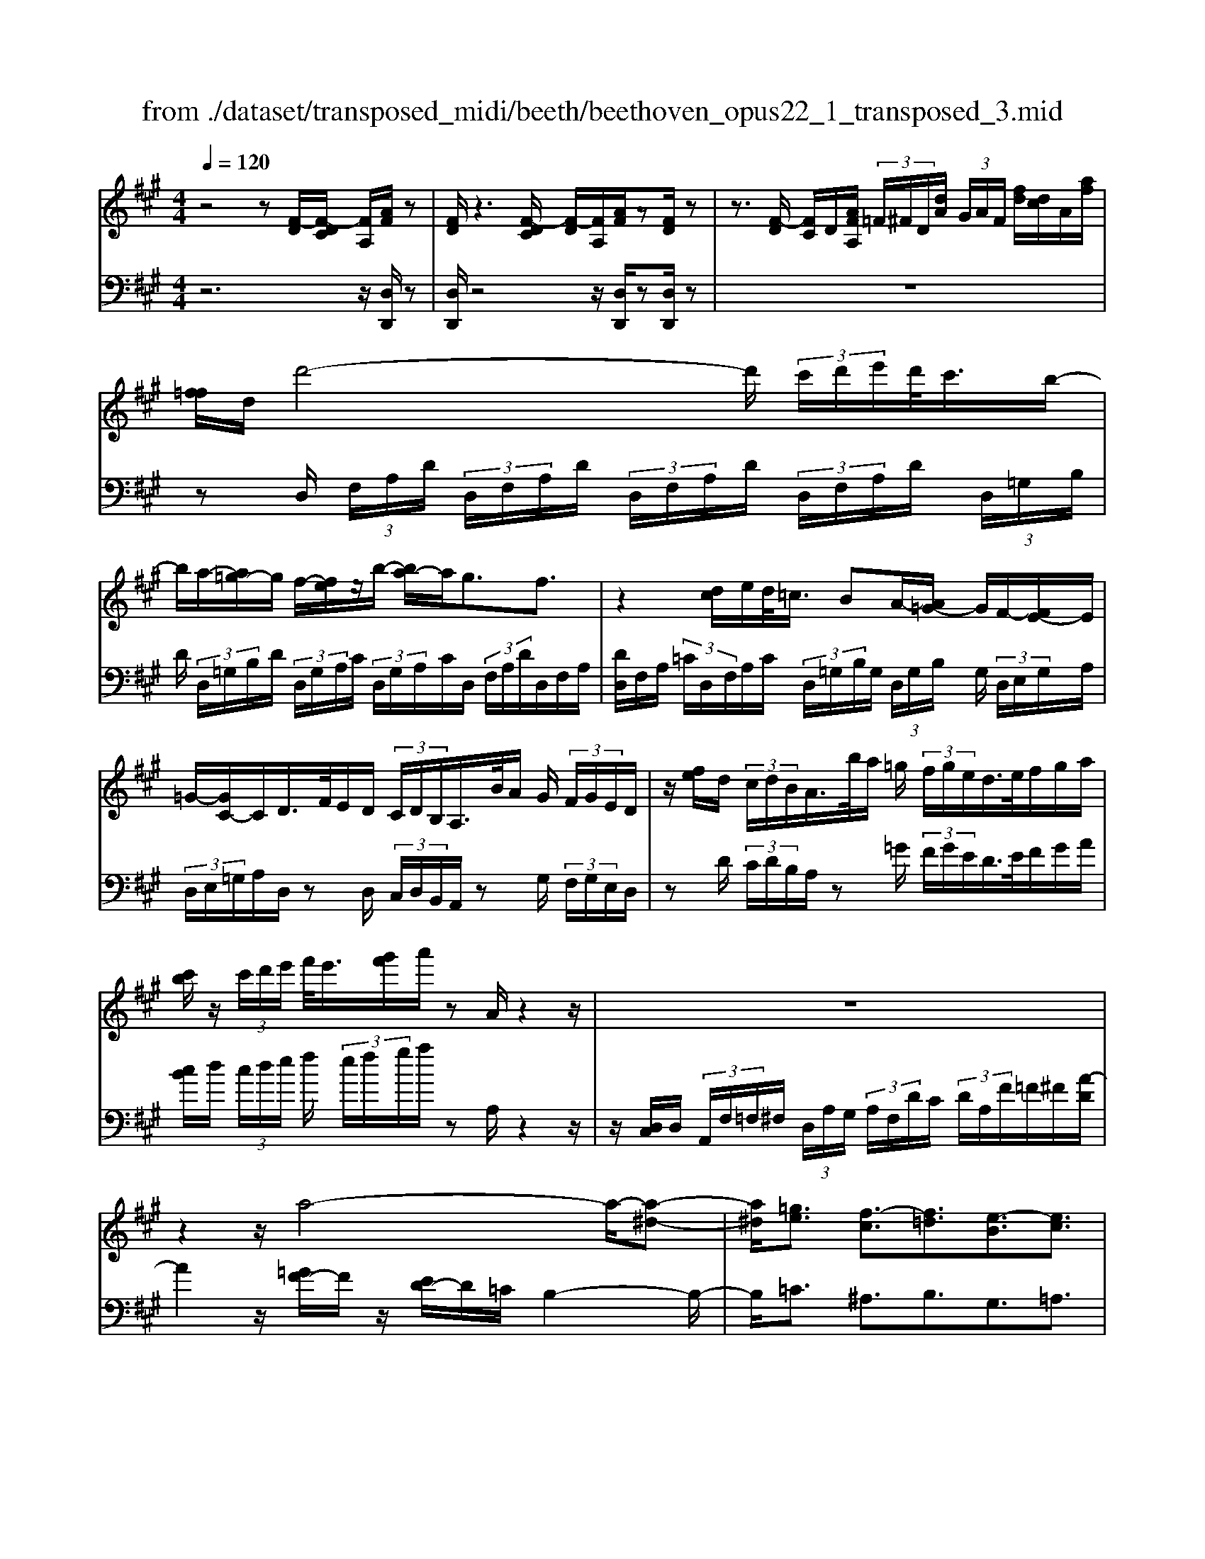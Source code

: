 X: 1
T: from ./dataset/transposed_midi/beeth/beethoven_opus22_1_transposed_3.mid
M: 4/4
L: 1/8
Q:1/4=120
% Last note suggests Lydian mode tune
K:A % 3 sharps
V:1
%%MIDI program 0
z4 z[F-D]/2[F-DC]/2 [FA,]/2[AF]/2z| \
[FD]/2z3[F-DC]/2 [F-D]/2[FA,]/2[AF]/2z[FD]/2z| \
z3/2[F-D]/2 [FC]/2D/2[AFA,]/2 (3=F/2^F/2D/2[dA]/2 (3G/2A/2F/2 [fd]/2[dc]/2A/2[af]/2| \
[f=f]/2d/2d'4-d'/2 (3c'/2d'/2e'/2d'/2<c'/2b/2-|
b/2a/2-[a=g-]/2g/2 f/2-[fe]/2z/2b/2- [ba-]/2a/2g3/2f3/2| \
z2 [dc]/2e/2d/2<=c/2 BA/2-[A=G-]/2 G/2F/2-[FE-]/2E/2| \
=G/2-[GC-]/2C/2D/2>F/2E/2D/2 (3C/2D/2B,/2A,/2>B/2A/2 G/2 (3F/2G/2E/2D/2| \
z/2[fe]/2d/2 (3c/2d/2B/2A/2>b/2a/2 =g/2 (3f/2g/2e/2d/2>e/2f/2g/2a/2|
[c'b]/2z/2 (3c'/2d'/2e'/2 f'/2<e'/2[g'f']/2a'/2 zA/2z2z/2| \
z8| \
z2 z/2a4-a/2-[a-^d-]| \
[a^d]/2[=ge]3/2 [f-c]3/2[f=d]3/2[e-B]3/2[ec]3/2|
[^dA]3/2e/2 [BG]/2[eBG]/2e/2[BG]/2 [fBG]/2g/2[=dB]/2[edB]/2 f/2[gdB]/2[dB]/2a/2| \
[acA]/2[cA]/2[acA]/2g/2 [cA]/2[f=cA]/2e/2[^dcA]/2 [cA]/2f/2[ecA]/2[BG]/2 d/2[eBG]/2[BG]/2[fBG]/2| \
g/2[dB]/2[edB]/2f/2 [gdB]/2[dB]/2a/2[acA]/2 [cA]/2a/2[gcA]/2[cA]/2 [f=cA]/2e/2[cA]/2[^dcA]/2| \
f/2[=cA]/2[eBG]/2e/2 [^dBG]/2[cA]/2f/2[ecA]/2 [BG]/2[eBG]/2d/2[cA]/2 [fcA]/2[eBG]/2 (3E/2F/2G/2|
 (3A/2B/2c/2^d/2 (3e/2d/2e/2 (3d/2e/2d/2e/2 d/2[ec]3c/2-| \
ca- [ae-c-]/2[ec][c'a]3/2[ec]3/2[e'c']3/2| \
[ec]3c3/2a3/2 [ec]3/2[c'-a-]/2| \
[c'a][ec]3/2[e'c']3/2 [^afec]3z|
z3^a3/2c'3/2 e'3/2-[e'-a-]/2| \
[e'^a-][d'-a-] [d'-b-a]/2[d'-b-][d'-b-=f]3/2[d'be-]3/2[c'=ae]3/2| \
[bfd]3/2[gdB]3/2[acA]/2z2z/2 [c-A-]2| \
[cA][AF]3/2[FD]z/2 [dB]2 [cA]/2z/2[B-G-]|
[BG]/2[GE]/2z [ec]3[cA]3/2[AF]z/2| \
[fd]2 [ec]/2z/2[dB]3/2[BG]/2z [bd]2| \
[ac][gB]2[f-A-]/2[fe-AG-]/2 [eG][dD]3/2[cC]3/2| \
[B=F]3/2[A^F]3/2[FB,A,]3/2z3/2 [ECA,]/2z3/2|
z[EB,G,E,] z2 [CA,E,]3/2z/2 [cA]3/2[cA]/2| \
z[AF]/2z[FD]/2z [dB]3/2[cA]/2 z[BG]/2z/2| \
z/2[GE]/2z [ec]3/2[ec]/2 z[cA]/2z[AF]/2z| \
[fd]3/2[ec]/2 z[dB]/2z[BG]/2z [bd]3/2[ac]/2|
z[gB]3/2[fA]/2z [eG]/2z[dD]/2 z/2c/2C/2=F/2| \
[cG]/2=f/2 (3g/2=c'/2^c'/2 =c'/2^c'/2 (3=c'/2^c'/2g/2 f/2c/2>C/2^F/2 A/2 (3c/2f/2a/2=c'/2| \
c'/2 (3=c'/2^c'/2=c'/2^c'/2 a/2[fc]/2z/2=C/2  (3^D/2F/2A/2c/2 (3d/2f/2a/2f/2 (3c'/2a/2f/2| \
^d/2=c/2<A/2G/2 B/2 (3=d/2=f/2g/2b/2 d'/2 (3f'/2g'/2g/2 (3g'/2g/2g'/2g/2 (3g'/2a/2a'/2|
g/2 (3g'/2a/2a'/2d/2  (3d'/2c/2c'/2g/2 (3g'/2a/2a'/2d/2 (3d'/2c/2c'/2  (3g/2g'/2a/2a'/2d/2| \
[d'c]/2c'/2 (3g/2g'/2a/2 a'/2 (3d/2d'/2c/2c'/2  (3B/2b/2A/2 (3a/2G/2g/2 F/2 (3f/2E/2e/2D/2| \
 (3d/2C/2c/2B,/2 (3B/2A,/2A/2 (3G,/2G/2F,/2F/2  (3E,/2E/2D,/2D/2 (3C,/2C/2B,,/2B,/2[A,A,,]/2G,/2| \
E/2 (3A,/2E/2D/2E/2  (3C/2E/2G,/2 (3E/2A,/2E/2 D/2 (3E/2C/2E/2G,/2  (3E/2A,/2E/2D/2E/2|
[EC]/2 (3=F,/2F/2^F,/2F/2  (3G,/2G/2A,/2A/2 (3^A,/2A/2B,/2B/2 (3C/2c/2D/2  (3d/2E/2e/2F/2f/2| \
[eE]/2D/2 (3d/2C/2c/2 B,/2 (3B/2A,/2A/2 (3G,/2G/2F,/2F/2 (3E,/2E/2G,/2 G/2[AA,]3/2| \
z3/2[E-C-]2[ECA,][=F-D-]2[FD=C][E-D-^A,]/2| \
[E-D-A,]/2[ED]/2[E-D-^A,]/2[EDG,][EC=A,]2z[cE-C-]2[A-E-C-]/2|
[AEC]/2[d=F-D-]2[=cFD][^AF-D-]/2 [=AF-D-]/2[FD]/2[^AF-D-]/2[GFD][=A-E-^C-]3/2| \
[AEC]/2z[B=F-D-]/2 [AF-D-]/2[FD]/2[BF-D-]/2[GFD][AEC]2z[^AF-D-]/2| \
[A=F-D-]/2[FD]/2[^AF-D-]/2[GFD][=AA,]2[BB,]/2z/2[cC]2[dD]/2| \
z/2[eE]2[fF]/2z/2[gG]/2 [aA]/2z/2[bB]/2[c'c]/2 z/2[d'-d-]3/2|
[d'd]/2[c'c]/2z/2[bB]2[aA]/2 z/2[gG]2[fF]/2z/2[eE]/2| \
[dD]/2z/2[cC]/2[BB,]/2 z/2[AA,]/2z  (3G/2=G/2^G/2E/2A/2 z (3g/2=g/2^g/2| \
e/2a/2z2z/2[g'e'd'bg]3/2z2[a'-e'-c'-a-]| \
[a'e'c'a]z3 z/2[F-DC]/2[F-D]/2[FA,]/2 [AF]/2z[FD]/2|
z2 z/2[F-D]/2[F-C]/2[FDA,]/2 [AF]/2z[FD]/2 z2| \
z[F-D]/2[FDC]/2 A,/2[AF]/2[F=F]/2D/2 [dA]/2[AG]/2^F/2[fdc]/2 d/2A/2[af=f]/2^f/2| \
d/2d'4-[d'c']/2d'/2e'/2 [d'c'-]/2c'/2b/2-[ba-]/2| \
a/2=g/2-[gf-]/2f/2 e/2-[b-e]/2b/2ag3/2 f3/2z/2|
zc/2d/2 e/2[d=c-]/2c/2B/2- [BA-]/2A/2=G F/2-[FE-]/2E/2G/2| \
CD/2>F/2  (3E/2D/2C/2D/2B,/2<A,/2B/2 (3A/2=G/2F/2 G/2E/2<D/2f/2| \
 (3e/2d/2c/2d/2B/2<A/2b/2 (3a/2=g/2f/2 g/2e/2<d/2e/2 f/2 (3g/2a/2b/2c'/2| \
c'/2d'/2e'/2[f'e']/2 f'/2g'/2a'/2zA/2z3|
z8| \
z2 a4- a/2-[a^d]3/2| \
[=ge]3/2[f-c]3/2[fd]3/2[e-B]3/2 [ec]3/2[^d-A-]/2| \
[^dA]e/2[BG]/2 [eBG]/2e/2[fBG]/2[BG]/2 g/2[e=dB]/2[dB]/2[fdB]/2 g/2[dB]/2[acA]/2a/2|
[acA]/2[cA]/2g/2[fcA]/2 [=cA]/2e/2[^dcA]/2[cA]/2 [fcA]/2e/2[BG]/2[dBG]/2 e/2[BG]/2[fBG]/2g/2| \
[edB]/2[dB]/2f/2[gdB]/2 [dB]/2[acA]/2a/2[cA]/2 [acA]/2g/2[fcA]/2[=cA]/2 e/2[^dcA]/2[cA]/2[fcA]/2| \
e/2[BG]/2[eBG]/2^d/2 [f=cA]/2[cA]/2e/2[eBG]/2 [BG]/2[dcA]/2f/2[cA]/2 [eBG]/2[FE]/2 (3G/2A/2B/2| \
c/2 (3^d/2e/2d/2 (3e/2d/2e/2d/2e/2[e-dc-]/2 [e-c-]2 [ec]/2c3/2|
a3/2[ec]3/2[c'a]3/2[ec]3/2 [e'c']3/2[e-c-]/2| \
[e-c-]2 [ec]/2c3/2 a-[ae-c-]/2[ec][c'a]3/2| \
[ec]3/2[e'c']3/2[^afec]3 z2| \
z2 z/2^a-[c'-a]/2 c'e'3/2-[e'a-]3/2|
[d'-^a]3/2[d'-b-]3/2[d'-b-=f]3/2[d'be-][c'=ae-]3/2[b-^f-ed-]/2[b-f-d-]/2| \
[bfd]/2[gdB]3/2 [acA]/2z2z/2[cA]3| \
[AF]3/2[FD]z/2[dB]2[cA]/2z/2 [BG]3/2[GE]/2| \
z[ec]3 [cA]3/2[AF]z/2[f-d-]|
[fd][ec]/2z/2 [dB]3/2[BG]/2 z[bd]2[ac]| \
[gB]2 [f-A-]/2[fe-AG-]/2[eG] [dD]3/2[cC]3/2[B-=F-]| \
[B=F]/2[A^F]3/2 [FB,A,]3/2z3/2[ECA,]/2z2z/2| \
[EB,G,E,]z2[CA,E,]3/2z/2[cA]3/2[cA]/2z|
[AF]/2z[FD]/2 z[dB]3/2[cA]/2z [BG]/2z[GE]/2| \
z[ec]3/2[ec]/2z [cA]/2z[AF]/2 z[f-d-]| \
[fd]/2[ec]/2z [dB]/2z[BG]/2 z[bd]3/2[ac]/2z| \
[gB]3/2[fA]/2 z[eG]/2z[dD]/2z/2c/2 C/2 (3=F/2G/2c/2f/2|
 (3g/2=c'/2^c'/2=c'/2^c'/2  (3=c'/2^c'/2g/2=f/2c/2>C/2^F/2A/2 (3c/2f/2a/2=c'/2 (3^c'/2=c'/2^c'/2| \
=c'/2^c'/2a/2[fc]/2 z/2=C/2 (3^D/2F/2A/2 c/2 (3d/2f/2a/2f/2  (3c'/2a/2f/2d/2c/2| \
A/2>G/2B/2 (3d/2=f/2g/2b/2 (3d'/2f'/2g'/2 g/2 (3g'/2g/2g'/2g/2  (3g'/2a/2a'/2g/2g'/2| \
[a'a]/2d/2 (3d'/2c/2c'/2 g/2 (3g'/2a/2a'/2 (3d/2d'/2c/2c'/2 (3g/2g'/2a/2 a'/2 (3d/2d'/2c/2c'/2|
 (3g/2g'/2a/2 (3a'/2d/2d'/2 c/2 (3c'/2B/2b/2A/2  (3a/2G/2g/2F/2 (3f/2E/2e/2 (3D/2d/2C/2c/2| \
 (3B,/2B/2A,/2A/2 (3G,/2G/2F,/2F/2 (3E,/2E/2D,/2 D/2 (3C,/2C/2B,,/2B,/2 [A,A,,]/2G,/2E/2A,/2| \
[ED]/2 (3E/2C/2E/2G,/2  (3E/2A,/2E/2D/2 (3E/2C/2E/2G,/2 (3E/2A,/2E/2  (3D/2E/2C/2E/2=F,/2| \
[=F^F,]/2F/2 (3G,/2G/2A,/2  (3A/2^A,/2A/2B,/2 (3B/2C/2c/2D/2 (3d/2E/2e/2 F/2 (3f/2E/2e/2D/2|
 (3d/2C/2c/2 (3B,/2B/2A,/2 A/2 (3G,/2G/2F,/2F/2  (3E,/2E/2G,/2G/2[AA,]3/2z| \
z/2[E-C-]2[ECA,][=F-D-]2[FD=C][E-D-^A,]/2[E-D-=A,]/2[ED]/2| \
[E-D-^A,]/2[EDG,][EC=A,]2z[cE-C-]2[AEC][d-=F-D-]/2| \
[d=F-D-]3/2[=cFD][^AF-D-]/2[=AF-D-]/2[FD]/2 [^AF-D-]/2[GFD][=AE^C]2z/2|
z/2[B=F-D-]/2[AF-D-]/2[FD]/2 [BF-D-]/2[GFD][AEC]2z[^AF-D-]/2[=AF-D-]/2[FD]/2| \
[^A=F-D-]/2[GFD][=AA,]2[BB,]/2 z/2[cC]2[dD]/2z/2[e-E-]/2| \
[eE]3/2[fF]/2 z/2[gG]/2[aA]/2z/2 [bB]/2[c'c]/2z/2[d'd]2[c'c]/2| \
z/2[bB]2[aA]/2z/2[gG]2[fF]/2 z/2[eE]/2[dD]/2z/2|
[cC]/2[BB,]/2z/2[AA,]/2 z (3G/2=G/2^G/2 E/2A/2z  (3g/2=g/2^g/2e/2a/2| \
z2 z/2[g'e'd'bg]2z3/2 [a'e'c'a]2| \
z3z/2 (3E/2^D/2E/2C/2A/2z2z/2| \
z3/2 (3E/2^D/2E/2C/2A/2z4E/2|
[E^D]/2C/2A2B/2z/2 c2 =d/2z/2e-| \
ef/2z/2  (3=gfe f/2z/2g2f/2z/2| \
 (3edc d/2z/2e2d/2z/2  (3cB^A| \
G/2z/2F3 [^AE-C-]2 [FEC][B-D-B,-]|
[BD-B,-][ADB,] [=GD-B,-]/2[FD-B,-]/2[DB,]/2[GD-B,-]/2 [=FDB,][^FC^A,]2z| \
[^ae-c-]2 [fec][bd-B-]2[=adB] [=gd-B-]/2[fd-B-]/2[dB]/2[gd-B-]/2| \
[=fdB][^fc^A]2z [gd-B-]/2[fd-B-]/2[dB]/2[gd-B-]/2 [=fdB][^f-c-A-]| \
[fc^A]z [=gd-B-]/2[fd-B-]/2[dB]/2[gd-B-]/2 [=fdB][^fcA]2z|
z4 z/2 (3=gfed/2z/2c/2| \
B/2z/2^A/2z (3c'/2=c'/2^c'/2a/2  (3e'/2^d'/2e'/2c'/2 (3=g'/2f'/2e'/2=d'/2 (3c'/2d'/2e'/2| \
 (3d'/2c'/2b/2^a/2 (3b/2c'/2b/2a/2 (3=g/2f/2e/2 ^d/2e/2d3/2z3/2| \
z4 z/2 (3=c'ba=g/2z/2f/2|
e/2z/2^d/2z[f=f]/2^f/2 (3d/2a/2g/2a/2 (3f/2=c'/2b/2 a/2 (3=g/2f/2g/2a/2| \
[=gf]/2e/2 (3^d/2e/2f/2 e/2 (3d/2=c/2B/2A/2 ^G/2[AG-]/2G z2| \
z4 =f/2z/2 (3ed=cB/2z/2| \
A/2z/2G/2z[b^a]/2b/2 (3g/2d'/2c'/2d'/2 (3b/2=f'/2e'/2  (3f'/2e'/2f'/2d'/2b/2|
[d'g]/2b/2 (3g/2=f/2b/2 g/2 (3f/2d/2g/2f/2 [dB]/2z3/2 a/2 (3g/2a/2e/2=c'/2| \
 (3b/2=c'/2a/2e'/2 (3^d'/2e'/2c'/2 (3a'/2e'/2c'/2a/2  (3e'/2c'/2a/2e/2 (3c'/2a/2e/2c/2 (3a/2e/2c/2| \
A/2z3/2 [ag]/2a/2 (3f/2^d'/2=d'/2 ^d'/2 (3a/2f'/2=f'/2^f'/2  (3d'/2a'/2f'/2 (3d'/2a/2f'/2| \
^d'/2 (3a/2f/2d'/2a/2  (3f/2d/2a/2f/2d/2 A/2z=g/2  (3f/2g/2e/2b/2^a/2|
[b=g]/2e'/2 (3^d'/2e'/2b/2 g'/2 (3e'/2c'/2g/2 (3e'/2c'/2g/2e/2 (3c'/2g/2e/2 c/2 (3g/2e/2c/2G/2| \
z3/2[=gf]/2 g/2 (3e/2c'/2=c'/2^c'/2  (3g/2e'/2^d'/2e'/2 (3c'/2g'/2e'/2c'/2 (3g/2e'/2c'/2| \
=g/2 (3e/2c'/2g/2e/2  (3c/2g/2e/2c/2G/2 z=f/2e/2  (3f/2d/2a/2^g/2a/2| \
[d'=f]/2c'/2 (3d'/2a/2f'/2 d'/2 (3b/2f/2d'/2b/2  (3f/2d/2b/2f/2 (3d/2B/2f/2d/2[BF]/2z/2|
z=f/2 (3e/2f/2d/2b/2 (3^a/2b/2f/2 d'/2 (3c'/2d'/2b/2 (3f'/2d'/2b/2f/2 (3d'/2b/2f/2| \
d/2 (3b/2=f/2d/2B/2  (3f/2d/2B/2F/2d/2  (3B/2F/2D/2 (3B/2F/2D/2 B,/2 (3=G/2F/2D/2B,/2| \
 (3=G/2=F/2D/2B,/2 (3G/2F/2D/2B,/2 (3G/2F/2D/2 B,/2 (3G/2F/2D/2 (3B,/2G/2F/2D/2 (3B,/2G/2F/2| \
D/2 (3B,/2=G/2=F/2D/2  (3B,/2G/2F/2D/2 (3B,/2G/2F/2D/2 (3B,/2G/2F/2 D/2 (3B,/2G/2F/2D/2|
 (3B,/2=G/2=F/2 (3D/2B,/2G/2 F/2 (3D/2B,/2^G/2F/2  (3D/2B,/2G/2F/2 (3D/2B,/2G/2F/2 (3D/2B,/2G/2| \
=F/2 (3D/2B,/2G/2F/2  (3D/2B,/2G/2F/2 (3D/2B,/2G/2 (3F/2D/2B,/2G/2  (3F/2D/2B,/2G/2F/2| \
[DB,]/2G/2 (3=F/2D/2B,/2 G/2 (3F/2D/2B,/2G/2  (3F/2D/2B,/2G/2 (3F/2D/2B,/2 (3G/2F/2D/2B,/2| \
 (3G/2=F/2D/2B,/2 (3G/2F/2D/2B,/2 (3=G/2E/2C/2 ^A,/2 (3G/2E/2C/2A,/2  (3G/2E/2C/2A,/2G/2|
[EC]/2^A,/2 (3=G/2E/2C/2  (3A,/2G/2E/2C/2 (3A,/2G/2E/2C/2 (3A,/2G/2E/2 C/2 (3A,/2G/2E/2C/2| \
 (3^A,/2=G/2E/2C/2 (3A,/2G/2E/2 (3C/2A,/2G/2E/2  (3C/2A,/2G/2E/2 (3C/2A,/2G/2E/2 (3C/2A,/2G/2| \
E/2 (3C/2A,/2=G/2E/2  (3C/2A,/2G/2E/2 (3C/2A,/2G/2E/2 (3C/2A,/2G/2  (3E/2C/2A,/2G/2E/2| \
[CA,]/2=G/2 (3E/2C/2A,/2 G/2 (3E/2C/2A,/2G/2  (3E/2C/2A,/2G/2 (3E/2C/2A,/2G/2 (3E/2C/2A,/2|
 (3=G/2E/2C/2A,/2 (3G/2E/2C/2A,/2 (3G/2E/2C/2 A,/2 (3G/2E/2C/2A,/2  (3G/2E/2C/2A,/2G/2| \
[EC]/2 (3A,/2=G/2E/2C/2  (3A,/2G/2E/2C/2 (3A,/2G/2E/2C/2 (3A,/2G/2E/2 C/2 (3A,/2G/2E/2C/2| \
 (3A,/2=G/2E/2 (3C/2A,/2G/2 E/2 (3C/2A,/2G/2E/2  (3C/2A,/2G/2E/2 (3C/2A,/2G/2E/2 (3C/2A,/2G/2| \
E/2 (3C/2A,/2=G/2E/2  (3C/2A,/2G/2E/2C/2 A,>^G, A,/2-[B,-A,]/2B,/2C/2-|
[D-C]/2D/2E/2-[F-E]/2 F/2=G/2-[^G-=G]/2^G/2 A/2-[B-A]/2B/2c/2- [d-c]/2d/2e/2-[f-e]/2| \
f[=g-e-G-]6[g-e-G-]| \
[=geG]3z [F-DC]/2[F-D]/2[FA,]/2[AF]/2 z[FD]/2z/2| \
z2 [F-D]/2[F-C]/2[FDA,]/2[AF]/2 z[FD]/2z2z/2|
z/2[F-D]/2[FDC]/2A,/2 [AF]/2[F=F]/2D/2[dA]/2 [AG]/2^F/2[fd]/2[dc]/2 A/2[af=f]/2^f/2d/2| \
d'4- d'/2[d'c']/2e'/2d'/2<c'/2ba/2-| \
[a=g-]/2g/2f/2-[fe-]/2 e/2b/2-[ba-]/2a/2 g3/2f3/2z| \
z/2c/2d/2e/2 d/2<=c/2B A/2-[A=G-]/2G/2F/2- [FE-]/2E/2G/2-[G^C-]/2|
C/2D/2>F/2E/2  (3D/2C/2D/2B,/2A,/2>B/2A/2 (3=G/2F/2G/2 E/2D/2>f/2e/2| \
 (3d/2c/2d/2B/2A/2>b/2a/2 (3=g/2f/2g/2 e/2d/2>e/2f/2 g/2 (3a/2b/2c'/2z/2| \
 (3c'/2d'/2e'/2f'/2[f'e']/2 g'/2a'/2z A/2z3z/2| \
z2 z/2[A-F=F]/2[A-^F]/2[AD]/2 [fA]/2z[dF]/2 z2|
z/2[A-F]/2[A-F=F]/2[AD]/2 [^fA]/2z[dF]/2 z4| \
z6 =c'2-| \
=c'-[c'-f-]3/2[c'b-f]3/2 [b=g]3/2[a-e]3/2[a-f-]| \
[af]/2[=g-^d]3/2 [ge]3/2[f-c]3/2[f=d]3/2[e-B]3/2|
[e=c]3/2[d-A]3/2[dB]3/2[^c=G]3/2 [dF]3/2[F-D-]/2| \
[FD][EC]/2z/2 [AEC]/2A/2[BEC]/2[EC]/2 c/2[A=GE]/2[GE]/2[BGE]/2 c/2[GE]/2[d=FD]/2d/2| \
[d=FD]/2[FD]/2=c/2[BFD]/2 [FD]/2A/2[GFD]/2[FD]/2 [BFD]/2[AE^C]/2z/2[aec]/2 a/2[bec]/2[ec]/2c'/2| \
[a=ge]/2[ge]/2[bge]/2c'/2 [ge]/2[d'=fd]/2d'/2[d'fd]/2 [fd]/2=c'/2[bfd]/2[fd]/2 [afd]/2^g/2[fd]/2[bfd]/2|
a/2[aec]/2[ec]/2g/2 [b=fd]/2[fd]/2[aec]/2a/2 [ec]/2[gfd]/2b/2[fd]/2 [aecA]/2B/2 (3c/2d/2e/2| \
 (3f/2g/2a/2g/2 (3a/2g/2a/2 (3g/2a/2g/2[af]3f3/2| \
d'3/2[af]3/2[f'd']3/2[af]3/2 [a'f']3/2[a-f-]/2| \
[a-f-]2 [af]/2f3/2 d'-[d'a-f-]/2[af][f'd']3/2|
[af]3/2[a'f']3/2[^d'baf]3 z2| \
z2 z/2^d'-[f'-d']/2 f'a'3/2-[a'd'-]3/2| \
[=g'-^d']3/2[g'-e'-]3/2[g'-e'-^a]3/2[g'e'=a-][f'=d'a-]3/2[e'-b-ag-]/2[e'-b-g-]/2| \
[e'b=g]/2[c'ge]3/2 [d'fd]/2z2z/2[fd]3|
[dB]3/2[B=G]z/2[ge]2[fd]/2z/2 [ec]3/2[cA]/2| \
z[af]3 [fd]3/2[dB]z/2[b-=g-]| \
[b=g][af]/2z/2 [ge]3/2[ec]/2 z[e'g]2[d'f]/2z/2| \
[c'e]2 [b-d-]/2[ba-dc-]/2[ac] [=gG]3/2[fF]3/2[e-^A-]|
[e^A]/2[dB]3/2 [BE]3/2z3/2[=AFD]/2z2z/2| \
[AEC]z2[FDA,]3/2z/2[fd]3/2[fd]/2z| \
[dB]/2z[B=G]/2 z[ge]3/2[fd]/2z [ec]/2z[cA]/2| \
z[af]3/2[af]/2z [fd]/2z[dB]/2 z[b-=g-]|
[b=g]/2[af]/2z [ge]/2z[ec]/2 z[e'g]3/2[d'f]/2z| \
[c'e]3/2[bd]/2 z[ac]/2z[=gG]/2z/2f/2 F/2 (3^A/2c/2f/2a/2| \
 (3c'/2=f'/2^f'/2=f'/2^f'/2  (3=f'/2^f'/2c'/2^a/2f/2>F/2B/2d/2 (3f/2b/2d'/2=f'/2^f'/2=f'/2| \
[f'=f']/2^f'/2d'/2[bf]/2 z/2=F/2 (3G/2B/2d/2 f/2 (3g/2b/2d'/2b/2  (3f'/2d'/2b/2g/2f/2|
d/2>C/2E/2 (3=G/2^A/2c/2e/2 (3g/2a/2c'/2 c/2 (3c'/2c/2c'/2c/2  (3c'/2d/2d'/2c/2c'/2| \
[d'd]/2=G/2 (3g/2F/2f/2 c/2 (3c'/2d/2d'/2G/2  (3g/2F/2f/2 (3c/2c'/2d/2 d'/2 (3G/2g/2F/2f/2| \
 (3c/2c'/2d/2d'/2 (3=G/2g/2F/2f/2 (3c/2c'/2d/2  (3d'/2c/2c'/2B/2 (3b/2A/2a/2G/2 (3g/2F/2f/2| \
E/2 (3e/2D/2d/2 (3C/2c/2B,/2B/2 (3A,/2A/2=G,/2 G/2 (3F,/2F/2E,/2E/2 [DD,]/2C/2A,/2D/2|
[=GA,]/2A,/2 (3F/2A,/2C/2  (3A,/2D/2A,/2G/2 (3A,/2F/2A,/2C/2 (3A,/2D/2A,/2 G/2A,/2<F/2^A,/2| \
[^AB,]/2B/2 (3C/2c/2D/2 d/2 (3^D/2d/2E/2e/2  (3F/2f/2=G/2 (3g/2=A/2a/2 B/2 (3b/2A/2a/2G/2| \
 (3=g/2F/2f/2E/2 (3e/2D/2d/2 (3C/2c/2B,/2B/2  (3A,/2A/2C/2c/2[dD]3/2z| \
z/2[A-F-]2[AFD][^A-=G-]2[AG=F][A-G-^D]/2[A-G-=D]/2[AG]/2|
[^A-=G-^D]/2[AGC][=AF=D]2z[fA-F-]2[dAF][g-^A-G-]/2| \
[=g^A-G-]3/2[=fAG][^dA-G-]/2[=dA-G-]/2[AG]/2 [^dA-G-]/2[cAG][=d=A^F]2z/2| \
z/2[e^A-=G-]/2[dA-G-]/2[AG]/2 [eA-G-]/2[cAG][d=AF]2z[^d^A-G-]/2[=dA-G-]/2[AG]/2| \
[^d^A-=G-]/2[cAG][=dD]2[eE]/2 z/2[fF]2[gG]/2z/2[=a-A-]/2|
[aA]3/2[bB]/2 z/2[c'c]/2[d'd]/2z/2 [e'e]/2[f'f]/2z/2[=g'g]2[f'f]/2| \
z/2[e'e]2[d'd]/2z/2[c'c]2[bB]/2 z/2[aA]/2[=gG]/2z/2| \
[fF]/2[eE]/2z/2[dD]/2 z (3c/2=c/2^c/2 A/2d/2z  (3c'/2=c'/2^c'/2a/2d'/2| \
z2 z/2[c'a=gec]2z3/2 [d'afd]2|
V:2
%%clef bass
%%MIDI program 0
z6 z/2[D,D,,]/2z| \
[D,D,,]/2z4z/2[D,D,,]/2z[D,D,,]/2z| \
z8| \
zD,/2 (3F,/2A,/2D/2 (3D,/2F,/2A,/2D/2  (3D,/2F,/2A,/2D/2 (3D,/2F,/2A,/2D/2 (3D,/2=G,/2B,/2|
D/2 (3D,/2=G,/2B,/2D/2  (3D,/2G,/2A,/2C/2 (3D,/2G,/2A,/2C/2D,/2 (3F,/2A,/2D/2D,/2F,/2A,/2| \
[DD,]/2F,/2A,/2 (3=C/2D,/2F,/2A,/2C/2 (3D,/2=G,/2B,/2G,/2 (3D,/2G,/2B,/2 G,/2 (3D,/2E,/2G,/2A,/2| \
 (3D,/2E,/2=G,/2A,/2D,/2 zD,/2 (3C,/2D,/2B,,/2A,,/2z G,/2 (3F,/2G,/2E,/2D,/2| \
zD/2 (3C/2D/2B,/2A,/2z =G/2 (3F/2G/2E/2D/2>E/2F/2G/2A/2|
[cB]/2d/2 (3c/2d/2e/2 f/2 (3e/2f/2g/2a/2 zA,/2z2z/2| \
z/2[D,C,]/2D,/2 (3A,,/2F,/2=F,/2^F,/2 (3D,/2A,/2G,/2  (3A,/2F,/2D/2C/2 (3D/2A,/2F/2=F/2^F/2[A-D]/2| \
A2 z/2[=GF-]/2F/2z/2 [ED-]/2D/2=C/2B,2-B,/2-| \
B,/2=C3/2 ^A,3/2B,3/2G,3/2=A,3/2|
F,3/2[E,E,,]/2 z/2 (3EEE (3EEEE/2z/2E/2| \
E/2z/2 (3EEE (3EEE[E,E,,]/2z/2  (3EEE| \
E/2z/2 (3EEE (3EEEE/2z/2  (3EEE| \
 (3EE,E E/2z/2 (3EE,EE/2z/2 E/2E,3/2|
z4 z[B,A,]/2C/2  (3D/2E/2F/2G/2A/2| \
[AG]/2 (3G/2A/2G/2A/2  (3G/2A/2G/2 (3A/2G/2A/2 G/2 (3A/2G/2A/2G/2  (3A/2G/2A/2 (3G/2A/2G/2| \
A/2 (3A,/2B,/2C/2D/2  (3E/2F/2G/2A/2 (3G/2A/2G/2 (3A/2G/2A/2G/2  (3A/2G/2A/2 (3G/2A/2G/2| \
A/2 (3G/2A/2G/2A/2  (3G/2A/2=G/2A/2 (3G/2=F/2^F/2 (3=F/2^F/2^D/2E/2  (3D/2E/2=C/2^C/2=C/2|
[CA,]/2 (3^A,/2=A,/2^A,/2=F,/2  (3^F,/2=F,/2^F,/2 (3^D,/2E,/2D,/2 E,/2 (3=C,/2^C,/2=C,/2 (3^C,/2=A,,/2^A,,/2=A,,/2 (3^A,,/2=F,,/2^F,,/2| \
 (3=F,,/2^F,,/2=F,,/2^F,,/2 (3=F,,/2^F,,/2F,,/2 (3=G,,/2F,,/2G,,/2G,,/2  (3^G,,/2=G,,/2^G,,/2 (3G,,/2A,,/2G,,/2 A,,/2 (3G,,/2A,,/2G,,/2A,,/2| \
[D,,C,,]/2C,,/2 (3D,,/2^D,,/2E,,/2 D,,/2E,,/2A,,,/2z2[C-A,-]2[C-A,-]/2| \
[CA,]/2[A,F,]3/2 [F,D,]z/2[DB,]2z/2 [CA,]/2[B,G,]3/2|
[G,E,]/2z[EC]3[CA,]3/2 [A,F,]z/2[F-D-]/2| \
[FD]3/2[EC]/2 z/2[DB,]3/2 [B,G,]/2z[BD]2[A-C-]/2| \
[AC]/2[GB,]2[FA,][E-G,-][EA,-G,F,-]/2[A,F,] [G,=F,]3/2[G,-C,-]/2| \
[G,C,][F,D,]3/2^D,3/2 E,3E,,-|
E,,2 A,,,3[CA,]2[CA,]/2z/2| \
[A,F,]/2z[F,D,]/2 z[DB,]2[CA,]/2z/2 [B,G,]/2z[G,E,]/2| \
z[EC]2[EC]/2z/2 [CA,]/2z[A,F,]/2 z[F-D-]| \
[FD][EC]/2z/2 [DB,]/2z[B,G,]/2 z[BD]2[AC]/2z/2|
[GB,]2 [FA,]/2z/2[EG,]/2z[A,F,]/2z [B,-G,-=F,-]2| \
[B,-G,-=F,-]4 [B,G,F,]/2[A,-^F,-]3[A,-F,-]/2| \
[A,-F,-]2 [A,F,]/2[A,-F,-^D,-]4[A,-F,-D,-]3/2| \
[A,F,^D,]/2z/2[B,-G,-=F,-=D,-]3 [B,-G,-F,-D,-]/2[B,B,G,F,E,D,D,]/2z/2[B,E,D,]/2 [B,E,D,]/2z/2[A,-E,-C,-]|
[A,E,C,]/2z/2[E,G,,]/2z/2 [E,A,,]/2[E,D,]/2z/2[E,C,]/2 [E,G,,]/2z/2[E,A,,]/2[E,D,]/2 z/2[E,C,]/2[E,G,,]/2z/2| \
[E,A,,]/2[E,D,]/2z/2[E,C,]/2 [E,G,,]/2z/2A,,2-A,,/2-[A,,F,,-]/2 F,,2-| \
F,,/2D,,3E,,3A,,,/2z/2D,/2| \
 (3C,G,,A,, D,/2z/2 (3C,G,,A,,D,/2z/2  (3C,G,,A,,|
B,,/2z/2 (3A,,G,,F,, (3E,,D,,C,,B,,,3-| \
B,,,3E,,3 A,,,/2 (3A,,/2A,,,/2A,,/2A,,,/2| \
[A,,A,,,]/2A,,/2 (3A,,,/2A,,/2A,,,/2 A,,/2 (3A,,,/2A,,/2A,,,/2A,,/2  (3A,,,/2A,,/2A,,,/2A,,/2 (3A,,,/2A,,/2A,,,/2A,,/2 (3A,,,/2A,,/2A,,,/2| \
A,,/2 (3A,,,/2A,,/2A,,,/2A,,/2  (3A,,,/2A,,/2A,,,/2A,,/2 (3A,,,/2A,,/2A,,,/2 (3A,,/2A,,,/2A,,/2A,,,/2  (3A,,/2A,,,/2A,,/2A,,,/2A,,/2|
[A,,A,,,]/2A,,,/2 (3A,,/2A,,,/2A,,/2 A,,,/2 (3A,,/2A,,,/2A,,/2A,,,/2  (3A,,/2A,,,/2A,,/2A,,,/2 (3A,,/2A,,,/2A,,/2A,,,/2 (3A,,/2A,,,/2A,,/2| \
 (3A,,,/2A,,/2A,,,/2A,,/2 (3A,,,/2A,,/2A,,,/2A,,/2 (3A,,,/2A,,/2A,,,/2 A,,/2 (3A,,,/2A,,/2A,,,/2A,,/2  (3A,,,/2A,,/2A,,,/2 (3A,,/2A,,,/2A,,/2| \
A,,,/2 (3A,,/2A,,,/2A,,/2[A,,A,,,]2z/2 [B,,B,,,]/2[C,C,,]2z/2[D,D,,]/2[E,-E,,-]/2| \
[E,E,,]3/2z/2 [F,F,,]/2[G,G,,]/2z/2[A,A,,]/2 [B,B,,]/2[CC,]/2z/2[DD,]2z/2|
[CC,]/2[B,B,,]2z/2[A,A,,]/2[G,G,,]2z/2 [F,F,,]/2[E,E,,]/2z/2[D,D,,]/2| \
[C,C,,]/2z/2[B,,B,,,]/2[A,,A,,,]/2 z[DB,E,]/2z[CA,]/2z [dBE]/2z[cA]/2| \
z3[EE,]3/2z2[A,-A,,-]3/2| \
[A,A,,]/2z4z/2[D,D,,]/2z[D,D,,]/2z|
z3z/2[D,D,,]/2 z[D,D,,]/2z2z/2| \
z6 z3/2D,/2| \
 (3F,/2A,/2D/2 (3D,/2F,/2A,/2 D/2 (3D,/2F,/2A,/2D/2  (3D,/2F,/2A,/2D/2 (3D,/2=G,/2B,/2D/2 (3D,/2G,/2B,/2| \
D/2 (3D,/2=G,/2A,/2C/2  (3D,/2G,/2A,/2C/2D,/2  (3F,/2A,/2D/2D,/2F,/2  (3A,/2D/2D,/2F,/2A,/2|
 (3=C/2D,/2F,/2A,/2C/2  (3D,/2=G,/2B,/2G,/2 (3D,/2G,/2B,/2G,/2 (3D,/2E,/2G,/2 A,/2 (3D,/2E,/2G,/2A,/2| \
D,/2zD,/2  (3C,/2D,/2B,,/2A,,/2z=G,/2 (3F,/2G,/2E,/2 D,/2zD/2| \
 (3C/2D/2B,/2A,/2z=G/2 (3F/2G/2E/2 D/2>E/2F/2G/2  (3A/2B/2c/2d/2c/2| \
[ed]/2f/2 (3e/2f/2g/2 a/2zA,/2 z3[D,C,]/2D,/2|
 (3A,,/2F,/2=F,/2^F,/2 (3D,/2A,/2G,/2A,/2 (3F,/2D/2C/2  (3D/2A,/2F/2=F/2^F/2 [A-D]/2A3/2-| \
A/2z/2[=GF-]/2F/2 z/2[ED-]/2D/2z/2 [=CB,-]/2B,2-B,/2C-| \
=C/2^A,3/2 B,3/2G,3/2=A,3/2F,3/2| \
[E,E,,]/2z/2 (3EEE (3EEEE/2z/2  (3EEE|
E/2z/2 (3EEEE/2[E,E,,]/2 z/2 (3EEEE/2z/2E/2| \
 (3EEE E/2z/2 (3EEEE/2z/2  (3EEE,| \
 (3EEE E,/2z/2 (3EEEE,3/2z3/2| \
z3z/2[B,A,]/2 C/2 (3D/2E/2F/2G/2  (3A/2G/2A/2 (3G/2A/2G/2|
A/2 (3G/2A/2G/2 (3A/2G/2A/2G/2 (3A/2G/2A/2 G/2 (3A/2G/2A/2 (3G/2A/2G/2A/2 (3A,/2B,/2C/2| \
D/2 (3E/2F/2G/2A/2  (3G/2A/2G/2 (3A/2G/2A/2 G/2 (3A/2G/2A/2 (3G/2A/2G/2A/2 (3G/2A/2G/2| \
A/2 (3G/2A/2=G/2A/2  (3G/2=F/2^F/2 (3=F/2^F/2^D/2 E/2 (3D/2E/2=C/2^C/2  (3=C/2^C/2A,/2 (3^A,/2=A,/2^A,/2| \
=F,/2 (3^F,/2=F,/2^F,/2 (3^D,/2E,/2D,/2E,/2 (3=C,/2^C,/2=C,/2  (3^C,/2A,,/2^A,,/2=A,,/2 (3^A,,/2=F,,/2^F,,/2 (3=F,,/2^F,,/2=F,,/2^F,,/2|
 (3=F,,/2^F,,/2F,,/2 (3=G,,/2F,,/2G,,/2 G,,/2 (3^G,,/2=G,,/2^G,,/2 (3G,,/2A,,/2G,,/2 (3A,,/2G,,/2A,,/2G,,/2  (3A,,/2C,,/2D,,/2 (3C,,/2D,,/2^D,,/2| \
E,,/2^D,,/2E,,/2A,,,/2 z2 [CA,]3[A,-F,-]| \
[A,F,]/2[F,D,]z/2 [DB,]2 z/2[CA,]/2[B,G,]3/2[G,E,]/2z| \
[EC]3[CA,]3/2[A,F,]z/2 [FD]2|
[EC]/2z/2[DB,]3/2[B,G,]/2z [BD]2 [AC][G-B,-]| \
[GB,][FA,] [E-G,-][EA,-G,F,-]/2[A,F,][G,=F,]3/2 [G,C,]3/2[^F,-D,-]/2| \
[F,D,]^D,3/2E,3E,,2-E,,/2-| \
E,,/2A,,,3[CA,]2[CA,]/2 z/2[A,F,]/2z|
[F,D,]/2z[DB,]2[CA,]/2 z/2[B,G,]/2z [G,E,]/2z[E-C-]/2| \
[EC]3/2[EC]/2 z/2[CA,]/2z [A,F,]/2z[FD]2[EC]/2| \
z/2[DB,]/2z [B,G,]/2z[BD]2[AC]/2 z/2[G-B,-]3/2| \
[GB,]/2[FA,]/2z/2[EG,]/2 z[A,F,]/2z[B,-G,-=F,-]3[B,-G,-F,-]/2|
[B,G,=F,]3[A,-^F,-]4[A,-F,-]| \
[A,F,][A,F,^D,]6z/2[B,-G,-=F,-=D,-]/2| \
[B,-G,-=F,-D,-]3[B,B,G,F,E,D,D,]/2z/2 [B,E,D,]/2[B,E,D,]/2z/2[A,E,C,]3/2z/2[E,G,,]/2| \
z/2[E,A,,]/2[E,D,]/2z/2 [E,C,]/2[E,G,,]/2z/2[E,A,,]/2 [E,D,]/2[E,C,]/2z/2[E,G,,]/2 [E,A,,]/2z/2[E,D,]/2[E,C,]/2|
z/2[E,G,,]/2A,,3 F,,3D,,-| \
D,,2 E,,3 (3A,,,D,C,G,,/2z/2| \
 (3A,,D,C, G,,/2z/2 (3A,,D,C, (3G,,A,,B,,A,,/2z/2| \
 (3G,,F,,E,, D,,/2z/2C,,/2B,,,4-B,,,/2-|
B,,,3/2E,,3 (3A,,,/2A,,/2A,,,/2A,,/2  (3A,,,/2A,,/2A,,,/2A,,/2A,,,/2| \
[A,,A,,,]/2A,,/2 (3A,,,/2A,,/2A,,,/2 A,,/2 (3A,,,/2A,,/2A,,,/2A,,/2  (3A,,,/2A,,/2A,,,/2A,,/2 (3A,,,/2A,,/2A,,,/2 (3A,,/2A,,,/2A,,/2A,,,/2| \
 (3A,,/2A,,,/2A,,/2A,,,/2 (3A,,/2A,,,/2A,,/2A,,,/2 (3A,,/2A,,,/2A,,/2 A,,,/2 (3A,,/2A,,,/2A,,/2A,,,/2  (3A,,/2A,,,/2A,,/2A,,,/2A,,/2| \
[A,,A,,,]/2A,,,/2 (3A,,/2A,,,/2A,,/2 A,,,/2 (3A,,/2A,,,/2A,,/2A,,,/2  (3A,,/2A,,,/2A,,/2A,,,/2 (3A,,/2A,,,/2A,,/2 (3A,,,/2A,,/2A,,,/2A,,/2|
 (3A,,,/2A,,/2A,,,/2A,,/2 (3A,,,/2A,,/2A,,,/2A,,/2 (3A,,,/2A,,/2A,,,/2 A,,/2 (3A,,,/2A,,/2A,,,/2 (3A,,/2A,,,/2A,,/2A,,,/2 (3A,,/2A,,,/2A,,/2| \
[A,,A,,,]2 z/2[B,,B,,,]/2[C,C,,]2z/2[D,D,,]/2 [E,E,,]2| \
z/2[F,F,,]/2[G,G,,]/2z/2 [A,A,,]/2[B,B,,]/2z/2[CC,]/2 [DD,]2 z/2[CC,]/2[B,-B,,-]| \
[B,B,,]z/2[A,A,,]/2 [G,G,,]2 z/2[F,F,,]/2[E,E,,]/2z/2 [D,D,,]/2[C,C,,]/2z/2[B,,B,,,]/2|
[A,,A,,,]/2z[DB,E,]/2 z[CA,]/2z[dBE]/2z [cA]/2z3/2| \
z3/2[EE,]2z3/2[A,A,,]2z| \
z4 zE,/2 (3^D,/2E,/2C,/2A,/2z| \
z3E,/2 (3^D,/2E,/2C,/2A,/2z2z/2[A,-A,,-]/2|
[A,A,,]3/2z/2 [B,B,,]/2[CC,]2z/2[DD,]/2[EE,]2z/2| \
[FF,]/2[=GG,]/2z/2[FF,]/2 [EE,]/2z/2[FF,]/2[GG,]2z/2 [FF,]/2[EE,]/2z/2[DD,]/2| \
[CC,]/2z/2[DD,]/2z/2 [EE,]2 [DD,]/2z/2[CC,]/2[B,B,,]/2 [^A,A,,]/2z/2[G,G,,]/2z/2| \
[F,F,,]/2F,,/2 (3F,/2F,,/2F,/2 F,,/2 (3F,/2F,,/2F,/2F,,/2  (3F,/2F,,/2F,/2F,,/2 (3F,/2F,,/2F,/2F,,/2 (3F,/2F,,/2F,/2|
F,,/2 (3F,/2F,,/2F,/2 (3F,,/2F,/2F,,/2F,/2 (3F,,/2F,/2F,,/2 F,/2 (3F,,/2F,/2F,,/2F,/2  (3F,,/2F,/2F,,/2F,/2F,,/2| \
[F,F,,]/2F,/2 (3F,,/2F,/2F,,/2 F,/2 (3F,,/2F,/2F,,/2 (3F,/2F,,/2F,/2F,,/2 (3F,/2F,,/2F,/2 F,,/2 (3F,/2F,,/2F,/2F,,/2| \
 (3F,/2F,,/2F,/2F,,/2 (3F,/2F,,/2F,/2F,,/2 (3F,/2F,,/2F,/2  (3F,,/2F,/2F,,/2F,/2 (3F,,/2F,/2F,,/2F,/2 (3F,,/2F,/2F,,/2| \
F,/2 (3F,,/2F,/2F,,/2F,/2  (3F,,/2F,/2F,,/2F,/2F,,2G,,/2 z/2[F,-^A,,-]3/2|
[F,^A,,]/2[G,B,,]/2z/2[A,E,C,]2[B,F,D,]/2 z/2[CA,]/2[DB,]/2z/2 [EC]/2[FD]/2z/2[=GE]/2| \
z8| \
z3z/2B,,2C,/2 z/2[B,-^D,-]3/2| \
[B,^D,]/2[CE,]/2z/2[DA,F,]2[EB,=G,]/2 z/2[FD]/2[GE]/2z/2 [AF]/2[BG]/2z/2[=cA]/2|
z8| \
z3E,,2z/2F,,/2 z/2[E,-G,,-]3/2| \
[E,G,,]/2[F,A,,]/2z/2[G,D,B,,]2[A,E,=C,]/2 z/2[B,G,]/2[CA,]/2z/2 [DB,]/2[EC]/2z/2[=FD]/2| \
z4 z3/2D,3/2-[=F,-D,-]|
[=F,-D,-]/2[G,-F,-D,-][B,G,-F,-D,-]3/2[G,F,D,=C,-]/2C,-[E,-C,-]3/2 [A,-E,-C,-]3/2[C-A,-E,-C,-]/2| \
[=CA,E,C,]C,3/2-[E,-C,-]3/2 [A,-E,-C,-]3/2[CA,E,C,]3/2B,,-| \
B,,/2-[F,-B,,-]3/2 [A,-F,-B,,-]3/2[B,A,F,B,,]3/2B,,3/2-[^D,-B,,-]3/2| \
[F,-^D,-B,,-]3/2[B,F,D,B,,]3/2B,,- [E,-B,,-]3/2[=G,-E,-B,,-]3/2[B,-G,-E,-B,,-]|
[B,=G,E,B,,-]/2[B,,^A,,-]/2A,,- [E,-A,,-]3/2[G,-E,-A,,-]3/2[A,G,E,A,,]3/2=A,,3/2-| \
[E,-A,,-]3/2[=G,-E,-A,,-]3/2[A,G,E,A,,]3/2A,,3/2- [C,-A,,-]3/2[E,-C,-A,,-]/2| \
[E,-C,-A,,-][A,E,C,A,,]3/2A,,3/2- [D,-A,,-]3/2[=F,-D,-A,,-]3/2[A,-F,-D,-A,,-]| \
[A,=F,D,A,,]/2G,,3/2- [D,-G,,-]3/2[F,-D,-G,,-]3/2[G,F,D,G,,]3/2=G,,3/2-|
[D,-=G,,-]3/2[=F,-D,-G,,-]3/2[G,-F,-D,-G,,-] [G,F,D,G,,-G,,]/2G,,-[D,-G,,-]3/2[F,-D,-G,,-]| \
[=F,-D,-=G,,-]/2[G,F,D,G,,]3/2 G,,2 z/2A,,/2-[B,,-A,,]/2B,,3/2z/2=C,/2-| \
[D,-=C,]/2D,3/2 z/2E,/2-[=F,E,]/2z/2 E,/2D,/2z/2C,/2- [C,B,,-]/2B,,3/2| \
z/2=C,/2-[D,C,]/2z/2 C,/2B,,/2z/2A,,/2- [A,,=G,,-]/2G,,3/2 z2|
z2 E,,2 F,,G,,2A,,| \
B,,2 =C, (3D,C,B,,A,, G,,2| \
A,, (3B,,A,,G,,F,, E,,2 z2| \
z3/2A,,,2z/2 B,,,/2-[C,,-B,,,]/2C,,3/2z/2D,,/2-[E,,-D,,]/2|
E,,3/2z/2 =F,,/2-[=G,,F,,]/2z/2F,,/2 E,,/2z/2D,,/2-[D,,C,,-]/2 C,,3/2z/2| \
D,,/2-[E,,D,,]/2z/2 (3D,,C,,B,,,A,,,4-A,,,/2-| \
A,,,4- A,,,/2 (3E,,D,,C,,B,,,A,,,/2-| \
A,,,8-|
A,,,/2 (3E,,D,,C,,B,,,/2-[B,,,A,,,-]/2A,,,2-A,,,/2 E,,/2z/2D,,/2C,,/2| \
z/2B,,,/2-[B,,,A,,,-]/2A,,,2-A,,,/2 E,,/2z/2D,,/2C,,/2 z/2B,,,/2-[B,,,A,,,-]/2A,,,/2-| \
A,,,z/2B,,,/2- [C,,B,,,]/2z/2D,,/2-[E,,D,,]/2 z/2F,,/2-[=G,,F,,]/2z/2 ^G,,/2-[A,,G,,]/2z/2B,,/2-| \
[C,B,,]/2z/2D,/2-[E,D,]/2 z/2F,/2-[=G,-F,A,,-]/2[G,-A,,-]4[G,-A,,-]/2|
[=G,A,,][E,A,,]3 [D,-A,,-]3[D,A,,]/2[A,-C,-A,,-]/2| \
[A,-C,-A,,-]8| \
[A,C,A,,]3/2z2z/2 [D,D,,]/2z[D,D,,]/2 z2| \
z2 z/2[D,D,,]/2z [D,D,,]/2z3z/2|
z6 z/2D,/2 (3F,/2A,/2D/2| \
 (3D,/2F,/2A,/2D/2 (3D,/2F,/2A,/2D/2 (3D,/2F,/2A,/2 D/2 (3D,/2=G,/2B,/2D/2  (3D,/2G,/2B,/2D/2D,/2| \
[A,=G,]/2C/2 (3D,/2G,/2A,/2 C/2D,/2 (3F,/2A,/2D/2 D,/2F,/2 (3A,/2D/2D,/2 F,/2A,/2 (3=C/2D,/2F,/2| \
A,/2=C/2 (3D,/2=G,/2B,/2 G,/2 (3D,/2G,/2B,/2G,/2  (3D,/2E,/2G,/2A,/2 (3D,/2E,/2G,/2A,/2D,/2z/2|
z/2D,/2 (3C,/2D,/2B,,/2 A,,/2z=G,/2  (3F,/2G,/2E,/2D,/2zD/2 (3C/2D/2B,/2| \
A,/2z=G/2  (3F/2G/2E/2D/2z/2  (3E/2F/2G/2A/2 (3B/2c/2d/2 (3c/2d/2e/2f/2| \
 (3e/2f/2g/2a/2zA,/2z3 [F,-D,C,]/2[F,-D,]/2[F,A,,]/2[A,F,]/2| \
z[F,D,]/2z2z/2 [F,-D,]/2[F,-D,C,]/2[F,A,,]/2[A,F,]/2 z[F,D,]/2z/2|
z2 F,/2 (3=F,/2^F,/2D,/2A,/2  (3G,/2A,/2F,/2D/2 (3C/2D/2A,/2 (3F/2=F/2^F/2D/2| \
 (3A/2G/2A/2F/2=c2-c/2 B/2A=G/2 FE/2^D/2-| \
^D2- D/2E3/2 C3/2=D3/2B,-| \
B,/2=C3/2 ^A,3/2B,3/2G,3/2=A,3/2|
F,3/2=G,3/2E,3/2F,3/2 ^G,>A,,| \
A,/2z/2 (3A,A,A,A,/2z/2  (3A,A,A,  (3A,A,A,| \
A,/2z/2 (3A,A,A,[A,A,,]/2z/2  (3AAA  (3AAA| \
A/2z/2 (3AAA (3AAAA/2z/2  (3AA,A|
 (3AAA, A/2z/2A/2A/2 z/2A,3/2 z2| \
z2 z/2D/2 (3E/2F/2=G/2 A/2 (3B/2c/2d/2c/2  (3d/2c/2d/2 (3c/2d/2c/2| \
d/2 (3c/2d/2c/2 (3d/2c/2d/2c/2 (3d/2c/2d/2 c/2 (3d/2c/2d/2c/2  (3d/2D/2E/2 (3F/2=G/2A/2| \
B/2 (3c/2d/2c/2d/2  (3c/2d/2c/2 (3d/2c/2d/2 c/2 (3d/2c/2d/2 (3c/2d/2c/2d/2 (3c/2d/2c/2|
 (3d/2=c/2d/2c/2 (3^A/2B/2A/2B/2 (3G/2=A/2G/2 A/2 (3=F/2^F/2=F/2 (3^F/2D/2^D/2=D/2 (3^D/2^A,/2B,/2| \
 (3^A,/2B,/2G,/2=A,/2 (3G,/2A,/2=F,/2 (3^F,/2=F,/2^F,/2D,/2  (3^D,/2=D,/2^D,/2 (3^A,,/2B,,/2A,,/2 B,,/2 (3A,,/2B,,/2A,,/2B,,/2| \
[=C,B,,]/2B,,/2 (3C,/2C,/2^C,/2  (3=C,/2^C,/2C,/2D,/2 (3C,/2D,/2C,/2 (3D,/2C,/2D,/2F,,/2  (3=G,,/2F,,/2G,,/2^G,,/2A,,/2| \
[A,,G,,]/2D,,/2z2z/2[FD]3[DB,]3/2|
[B,=G,]z/2[GE]2[FD]/2 z/2[EC]3/2 [CA,]/2z[A-F-]/2| \
[A-F-]2 [AF]/2[FD]3/2 [DB,]z/2[B=G]2[AF]/2| \
z/2[=GE]3/2 [EC]/2z[eG]2[dF]/2 z/2[c-E-]3/2| \
[cE]/2[BD][A-C-][AD-CB,-]/2[DB,] [C^A,]3/2[CF,]3/2[B,-=G,-]|
[B,=G,]/2[D^G,]3/2 A,3A,,3| \
D,,3[FD]2[FD]/2z/2 [DB,]/2z[B,=G,]/2| \
z[=GE]2[FD]/2z/2 [EC]/2z[CA,]/2 z[A-F-]| \
[AF][AF]/2z/2 [FD]/2z[DB,]/2 z[B=G]2[AF]/2z/2|
[=GE]/2z[EC]/2 z[eG]2[dF]/2z/2 [cE]2| \
[BD]/2z/2[AC]/2z[DB,]/2z [E-C-^A,-]4| \
[E-C-^A,-]2 [ECA,]/2[D-B,-]4[D-B,-]3/2| \
[DB,]/2[B,G,]6z/2[^A,-=G,-]|
[^A,-=G,-]2 [A,-G,-]/2[EA,=A,G,G,]/2z/2[EA,G,]/2 [EA,G,]/2z/2[DA,F,]3/2z/2[A,C,]/2z/2| \
[A,D,]/2[A,=G,]/2z/2[A,F,]/2 [A,C,]/2z/2[A,D,]/2[A,G,]/2 z/2[A,F,]/2[A,C,]/2z/2 [A,D,]/2[A,G,]/2z/2[A,F,]/2| \
[A,C,]/2z/2D,2-D,/2-[D,B,,-]/2 B,,2- B,,/2=G,,3/2-| \
=G,,3/2A,,3D,,/2z/2 (3G,F,C,D,/2|
=G,/2z/2 (3F,C,D,G,/2z/2  (3F,C,D, E,/2z/2D,/2C,/2| \
z/2 (3B,,A,,=G,,F,,/2E,,4-E,,-| \
E,,[A,,A,,,]3  (3D,,/2D,/2D,,/2D,/2 (3D,,/2D,/2D,,/2D,/2 (3D,,/2D,/2D,,/2| \
D,/2 (3D,,/2D,/2D,,/2D,/2  (3D,,/2D,/2D,,/2D,/2 (3D,,/2D,/2D,,/2D,/2 (3D,,/2D,/2D,,/2  (3D,/2D,,/2D,/2D,,/2D,/2|
[D,D,,]/2D,,/2 (3D,/2D,,/2D,/2 D,,/2 (3D,/2D,,/2D,/2D,,/2  (3D,/2D,,/2D,/2D,,/2 (3D,/2D,,/2D,/2D,,/2 (3D,/2D,,/2D,/2| \
D,,/2 (3D,/2D,,/2D,/2 (3D,,/2D,/2D,,/2D,/2 (3D,,/2D,/2D,,/2 D,/2 (3D,,/2D,/2D,,/2D,/2  (3D,,/2D,/2D,,/2D,/2D,,/2| \
[D,D,,]/2D,/2 (3D,,/2D,/2D,,/2 D,/2 (3D,,/2D,/2D,,/2 (3D,/2D,,/2D,/2D,,/2 (3D,/2D,,/2D,/2 D,,/2 (3D,/2D,,/2D,/2[D,-D,,-]/2| \
[D,D,,]3/2[E,E,,]/2 z/2[F,F,,]2[=G,G,,]/2z/2[A,A,,]2[B,B,,]/2|
z/2[CC,]/2[DD,]/2z/2 [EE,]/2[FF,]/2z/2[=GG,]2[FF,]/2 z/2[E-E,-]3/2| \
[EE,]/2[DD,]/2z/2[CC,]2[B,B,,]/2 z/2[A,A,,]/2[=G,G,,]/2z/2 [F,F,,]/2[E,E,,]/2z/2[D,D,,]/2| \
z[=GEA,]/2z[FD]/2z [geA]/2z[fd]/2 z2| \
z[A,A,,]2z3/2[D,-D,,-]3/2 
